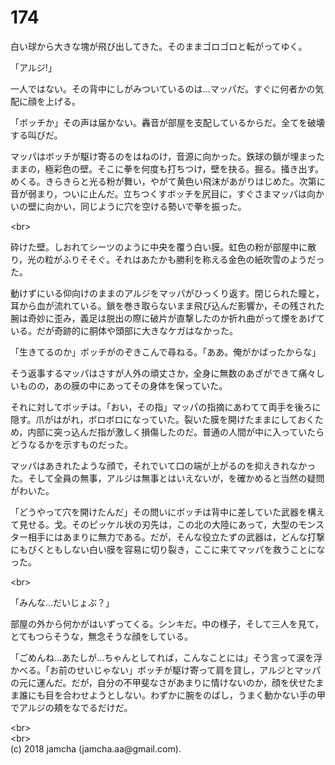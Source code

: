 #+OPTIONS: toc:nil
#+OPTIONS: \n:t

* 174

  白い球から大きな塊が飛び出してきた。そのままゴロゴロと転がってゆく。

  「アルジ!」

  一人ではない。その背中にしがみついているのは…マッパだ。すぐに何者かの気配に顔を上げる。

  「ボッチか」その声は届かない。轟音が部屋を支配しているからだ。全てを破壊する叫びだ。

  マッパはボッチが駆け寄るのをはねのけ，音源に向かった。鉄球の鎖が埋まったままの，極彩色の壁。そこに拳を何度も打ちつけ，壁を抉る。掘る。掻き出す。めくる。きらきらと光る粉が舞い，やがて黄色い飛沫があがりはじめた。次第に音が弱まり，ついに止んだ。立ちつくすボッチを尻目に，すぐさまマッパは向かいの壁に向かい，同じように穴を空ける勢いで拳を振った。

  <br>

  砕けた壁。しおれてシーツのように中央を覆う白い膜。虹色の粉が部屋中に散り，光の粒がふりそそぐ。それはあたかも勝利を称える金色の紙吹雪のようだった。

  動けずにいる仰向けのままのアルジをマッパがひっくり返す。閉じられた瞳と，耳から血が流れている。鎖を巻き取らないまま飛び込んだ影響か，その残された腕は奇妙に歪み，義足は脱出の際に破片が直撃したのか折れ曲がって煙をあげている。だが奇跡的に胴体や頭部に大きなケガはなかった。

  「生きてるのか」ボッチがのぞきこんで尋ねる。「ああ。俺がかばったからな」

  そう返事するマッパはさすが人外の頑丈さか，全身に無数のあざができて痛々しいものの，あの膜の中にあってその身体を保っていた。

  それに対してボッチは。「おい，その指」マッパの指摘にあわてて両手を後ろに隠す。爪がはがれ，ボロボロになっていた。裂いた膜を開けたままにしておくため，内部に突っ込んだ指が激しく損傷したのだ。普通の人間が中に入っていたらどうなるかを示すものだった。

  マッパはあきれたような顔で，それでいて口の端が上がるのを抑えきれなかった。そして全員の無事，アルジは無事とはいえないが，を確かめると当然の疑問がわいた。

  「どうやって穴を開けたんだ」その問いにボッチは背中に差していた武器を構えて見せる。戈。そのピッケル状の刃先は，この北の大陸にあって，大型のモンスター相手にはあまりに無力である。だが，そんな役立たずの武器は，どんな打撃にもびくともしない白い膜を容易に切り裂き，ここに来てマッパを救うことになった。

  <br>

  「みんな…だいじょぶ？」

  部屋の外から何かがはいずってくる。シンキだ。中の様子，そして三人を見て，とてもつらそうな，無念そうな顔をしている。

  「ごめんね…あたしが…ちゃんとしてれば，こんなことには」そう言って涙を浮かべる。「お前のせいじゃない」ボッチが駆け寄って肩を貸し，アルジとマッパの元に運んだ。だが，自分の不甲斐なさがあまりに情けないのか，顔を伏せたまま誰にも目を合わせようとしない。わずかに腕をのばし，うまく動かない手の甲でアルジの頬をなでるだけだ。

  <br>
  <br>
  (c) 2018 jamcha (jamcha.aa@gmail.com).

  [[http://creativecommons.org/licenses/by-nc-sa/4.0/deed][file:http://i.creativecommons.org/l/by-nc-sa/4.0/88x31.png]]

